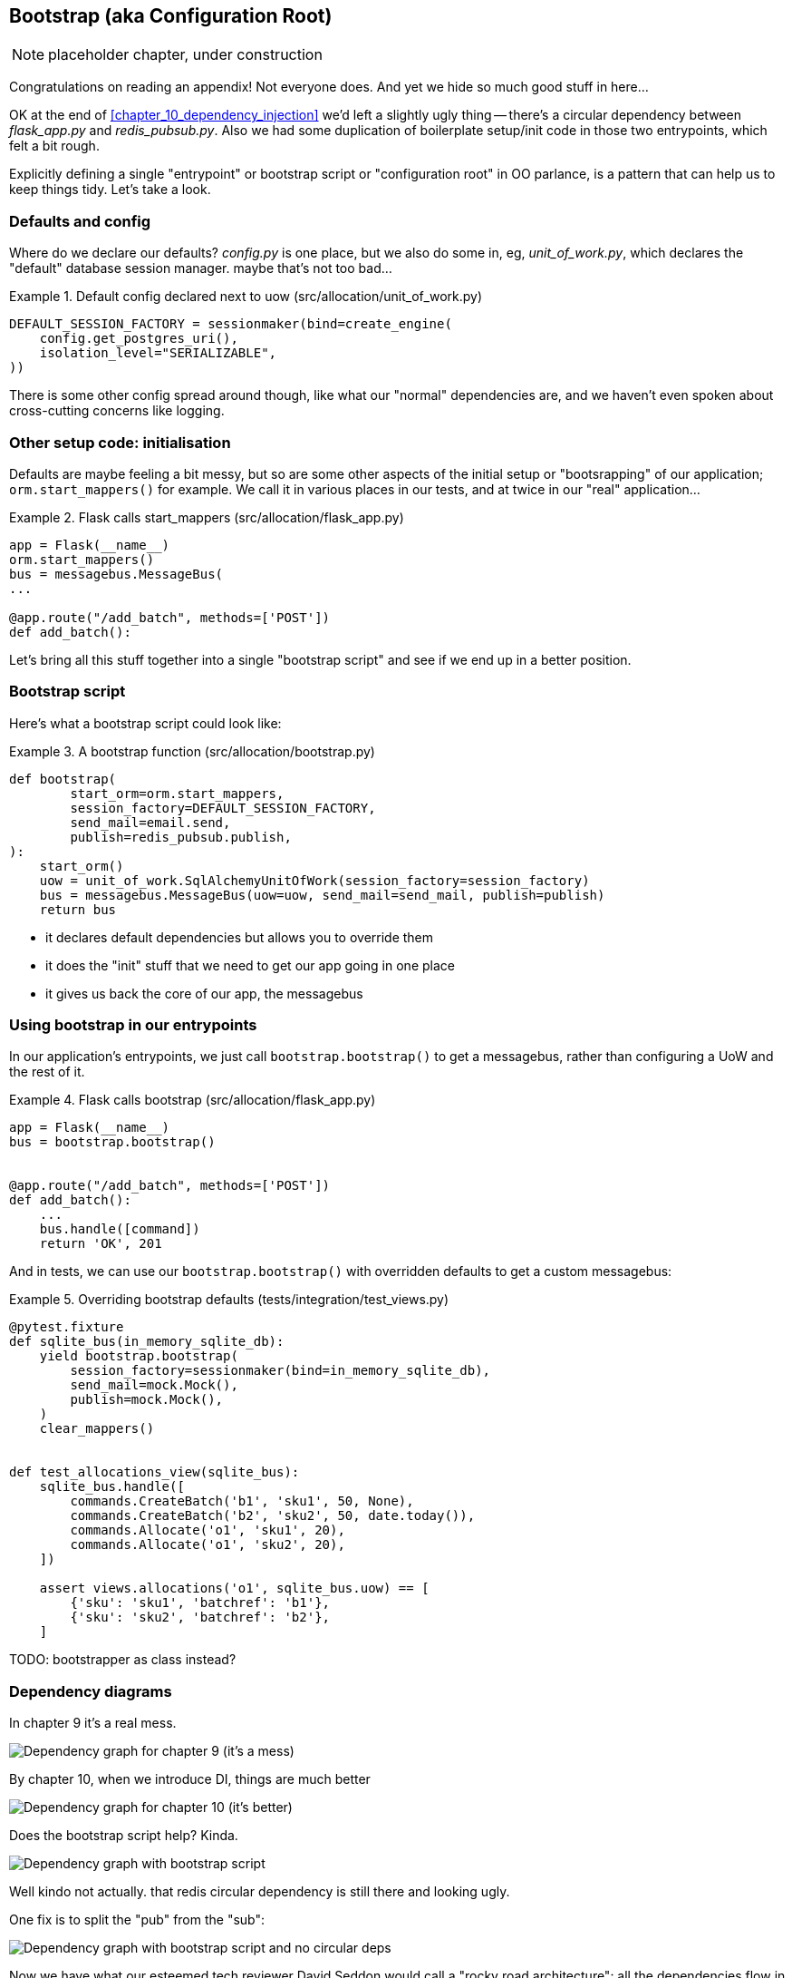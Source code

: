 [[appendix_bootstrap]]
== Bootstrap (aka Configuration Root)

NOTE: placeholder chapter, under construction

Congratulations on reading an appendix! Not everyone does.  And yet we
hide so much good stuff in here...

OK at the end of <<chapter_10_dependency_injection>> we'd left a slightly
ugly thing -- there's a circular dependency between _flask_app.py_ and
_redis_pubsub.py_.  Also we had some duplication of boilerplate setup/init
code in those two entrypoints, which felt a bit rough.

Explicitly defining a single "entrypoint" or bootstrap script or "configuration
root" in OO parlance, is a pattern that can help us to keep things tidy.  Let's
take a look.


=== Defaults and config

Where do we declare our defaults?  _config.py_ is one place, but we also do
some in, eg, _unit_of_work.py_, which declares the "default" database session
manager. maybe that's not too bad...

[[default_session_factory]]
.Default config declared next to uow (src/allocation/unit_of_work.py)
====
[source,python]
[role="existing"]
----
DEFAULT_SESSION_FACTORY = sessionmaker(bind=create_engine(
    config.get_postgres_uri(),
    isolation_level="SERIALIZABLE",
))
----
====

There is some other config spread around though, like what our "normal"
dependencies are, and we haven't even spoken about cross-cutting concerns
like logging.


=== Other setup code: initialisation

Defaults are maybe feeling a bit messy, but so are some other aspects of the
initial setup or "bootsrapping" of our application; `orm.start_mappers()` for
example. We call it in various places in our tests, and at twice in our "real"
application...


[[flask_calls_start_mappers]]
.Flask calls start_mappers (src/allocation/flask_app.py)
====
[source,python]
[role="existing"]
----
app = Flask(__name__)
orm.start_mappers()
bus = messagebus.MessageBus(
...

@app.route("/add_batch", methods=['POST'])
def add_batch():
----
====


Let's bring all this stuff together into a single "bootstrap script" and see
if we end up in a better position.


=== Bootstrap script

Here's what a bootstrap script could look like:

[[bootstrap_v1]]
.A bootstrap function (src/allocation/bootstrap.py)
====
[source,python]
----
def bootstrap(
        start_orm=orm.start_mappers,
        session_factory=DEFAULT_SESSION_FACTORY,
        send_mail=email.send,
        publish=redis_pubsub.publish,
):
    start_orm()
    uow = unit_of_work.SqlAlchemyUnitOfWork(session_factory=session_factory)
    bus = messagebus.MessageBus(uow=uow, send_mail=send_mail, publish=publish)
    return bus
----
====

* it declares default dependencies but allows you to override them
* it does the "init" stuff that we need to get our app going in one place
* it gives us back the core of our app, the messagebus


=== Using bootstrap in our entrypoints

In our application's entrypoints, we just call `bootstrap.bootstrap()`
to get a messagebus, rather than configuring a UoW and the rest of it.

[[flask_calls_bootstrap]]
.Flask calls bootstrap (src/allocation/flask_app.py)
====
[source,python]
----
app = Flask(__name__)
bus = bootstrap.bootstrap()


@app.route("/add_batch", methods=['POST'])
def add_batch():
    ...
    bus.handle([command])
    return 'OK', 201
----
====


And in tests, we can use our `bootstrap.bootstrap()` with overridden defaults
to get a custom messagebus:


[[custom_bootstrap]]
.Overriding bootstrap defaults (tests/integration/test_views.py)
====
[source,python]
----
@pytest.fixture
def sqlite_bus(in_memory_sqlite_db):
    yield bootstrap.bootstrap(
        session_factory=sessionmaker(bind=in_memory_sqlite_db),
        send_mail=mock.Mock(),
        publish=mock.Mock(),
    )
    clear_mappers()


def test_allocations_view(sqlite_bus):
    sqlite_bus.handle([
        commands.CreateBatch('b1', 'sku1', 50, None),
        commands.CreateBatch('b2', 'sku2', 50, date.today()),
        commands.Allocate('o1', 'sku1', 20),
        commands.Allocate('o1', 'sku2', 20),
    ])

    assert views.allocations('o1', sqlite_bus.uow) == [
        {'sku': 'sku1', 'batchref': 'b1'},
        {'sku': 'sku2', 'batchref': 'b2'},
    ]
----
====


TODO: bootstrapper as class instead?


=== Dependency diagrams


In chapter 9 it's a real mess.

image::images/chapter_09_dependency_graph.png["Dependency graph for chapter 9 (it's a mess)"]

By chapter 10, when we introduce DI, things are much better

image::images/chapter_10_dependency_graph.png["Dependency graph for chapter 10 (it's better)"]

Does the bootstrap script help? Kinda.

image::images/appendix_bootstrap_dependency_graph_1.png["Dependency graph with bootstrap script"]


Well kindo not actually.  that redis circular dependency is still there and looking
ugly.

One fix is to split the "pub" from the "sub":

image::images/appendix_bootstrap_dependency_graph_2.png["Dependency graph with bootstrap script and no circular deps"]

Now we have what our esteemed tech reviewer David Seddon would call a "rocky road architecture": all the dependencies
flow in one direction.

TODO: alternative fix by making an abstract redis thingie?  

